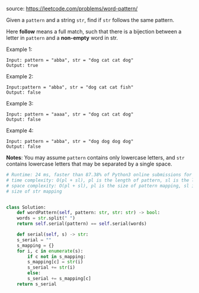 #+LATEX_CLASS: ramsay-org-article
#+LATEX_CLASS_OPTIONS: [oneside,A4paper,12pt]
#+AUTHOR: Ramsay Leung
#+DATE: <2020-04-18 Sat>
source: https://leetcode.com/problems/word-pattern/

Given a ~pattern~ and a string ~str~, find if ~str~ follows the same pattern.

Here *follow* means a full match, such that there is a bijection between a letter in ~pattern~ and a *non-empty* word in str.

Example 1:

#+begin_example
Input: pattern = "abba", str = "dog cat cat dog"
Output: true
#+end_example

Example 2:

#+begin_example
Input:pattern = "abba", str = "dog cat cat fish"
Output: false
#+end_example

Example 3:

#+begin_example
Input: pattern = "aaaa", str = "dog cat cat dog"
Output: false
#+end_example

Example 4:

#+begin_example
Input: pattern = "abba", str = "dog dog dog dog"
Output: false
#+end_example

*Notes*:
You may assume ~pattern~ contains only lowercase letters, and ~str~ contains lowercase letters that may be separated by a single space.

#+begin_src python
  # Runtime: 24 ms, faster than 87.38% of Python3 online submissions for Word Pattern.
  # time complexity: O(pl + sl), pl is the length of pattern, sl is the length of str
  # space complexity: O(pl + sl), pl is the size of pattern mapping, sl is the
  # size of str mapping


  class Solution:
      def wordPattern(self, pattern: str, str: str) -> bool:
	  words = str.split(" ")
	  return self.serial(pattern) == self.serial(words)

      def serial(self, s) -> str:
	  s_serial = ""
	  s_mapping = {}
	  for i, c in enumerate(s):
	      if c not in s_mapping:
		  s_mapping[c] = str(i)
		  s_serial += str(i)
	      else:
		  s_serial += s_mapping[c]
	  return s_serial

#+end_src

